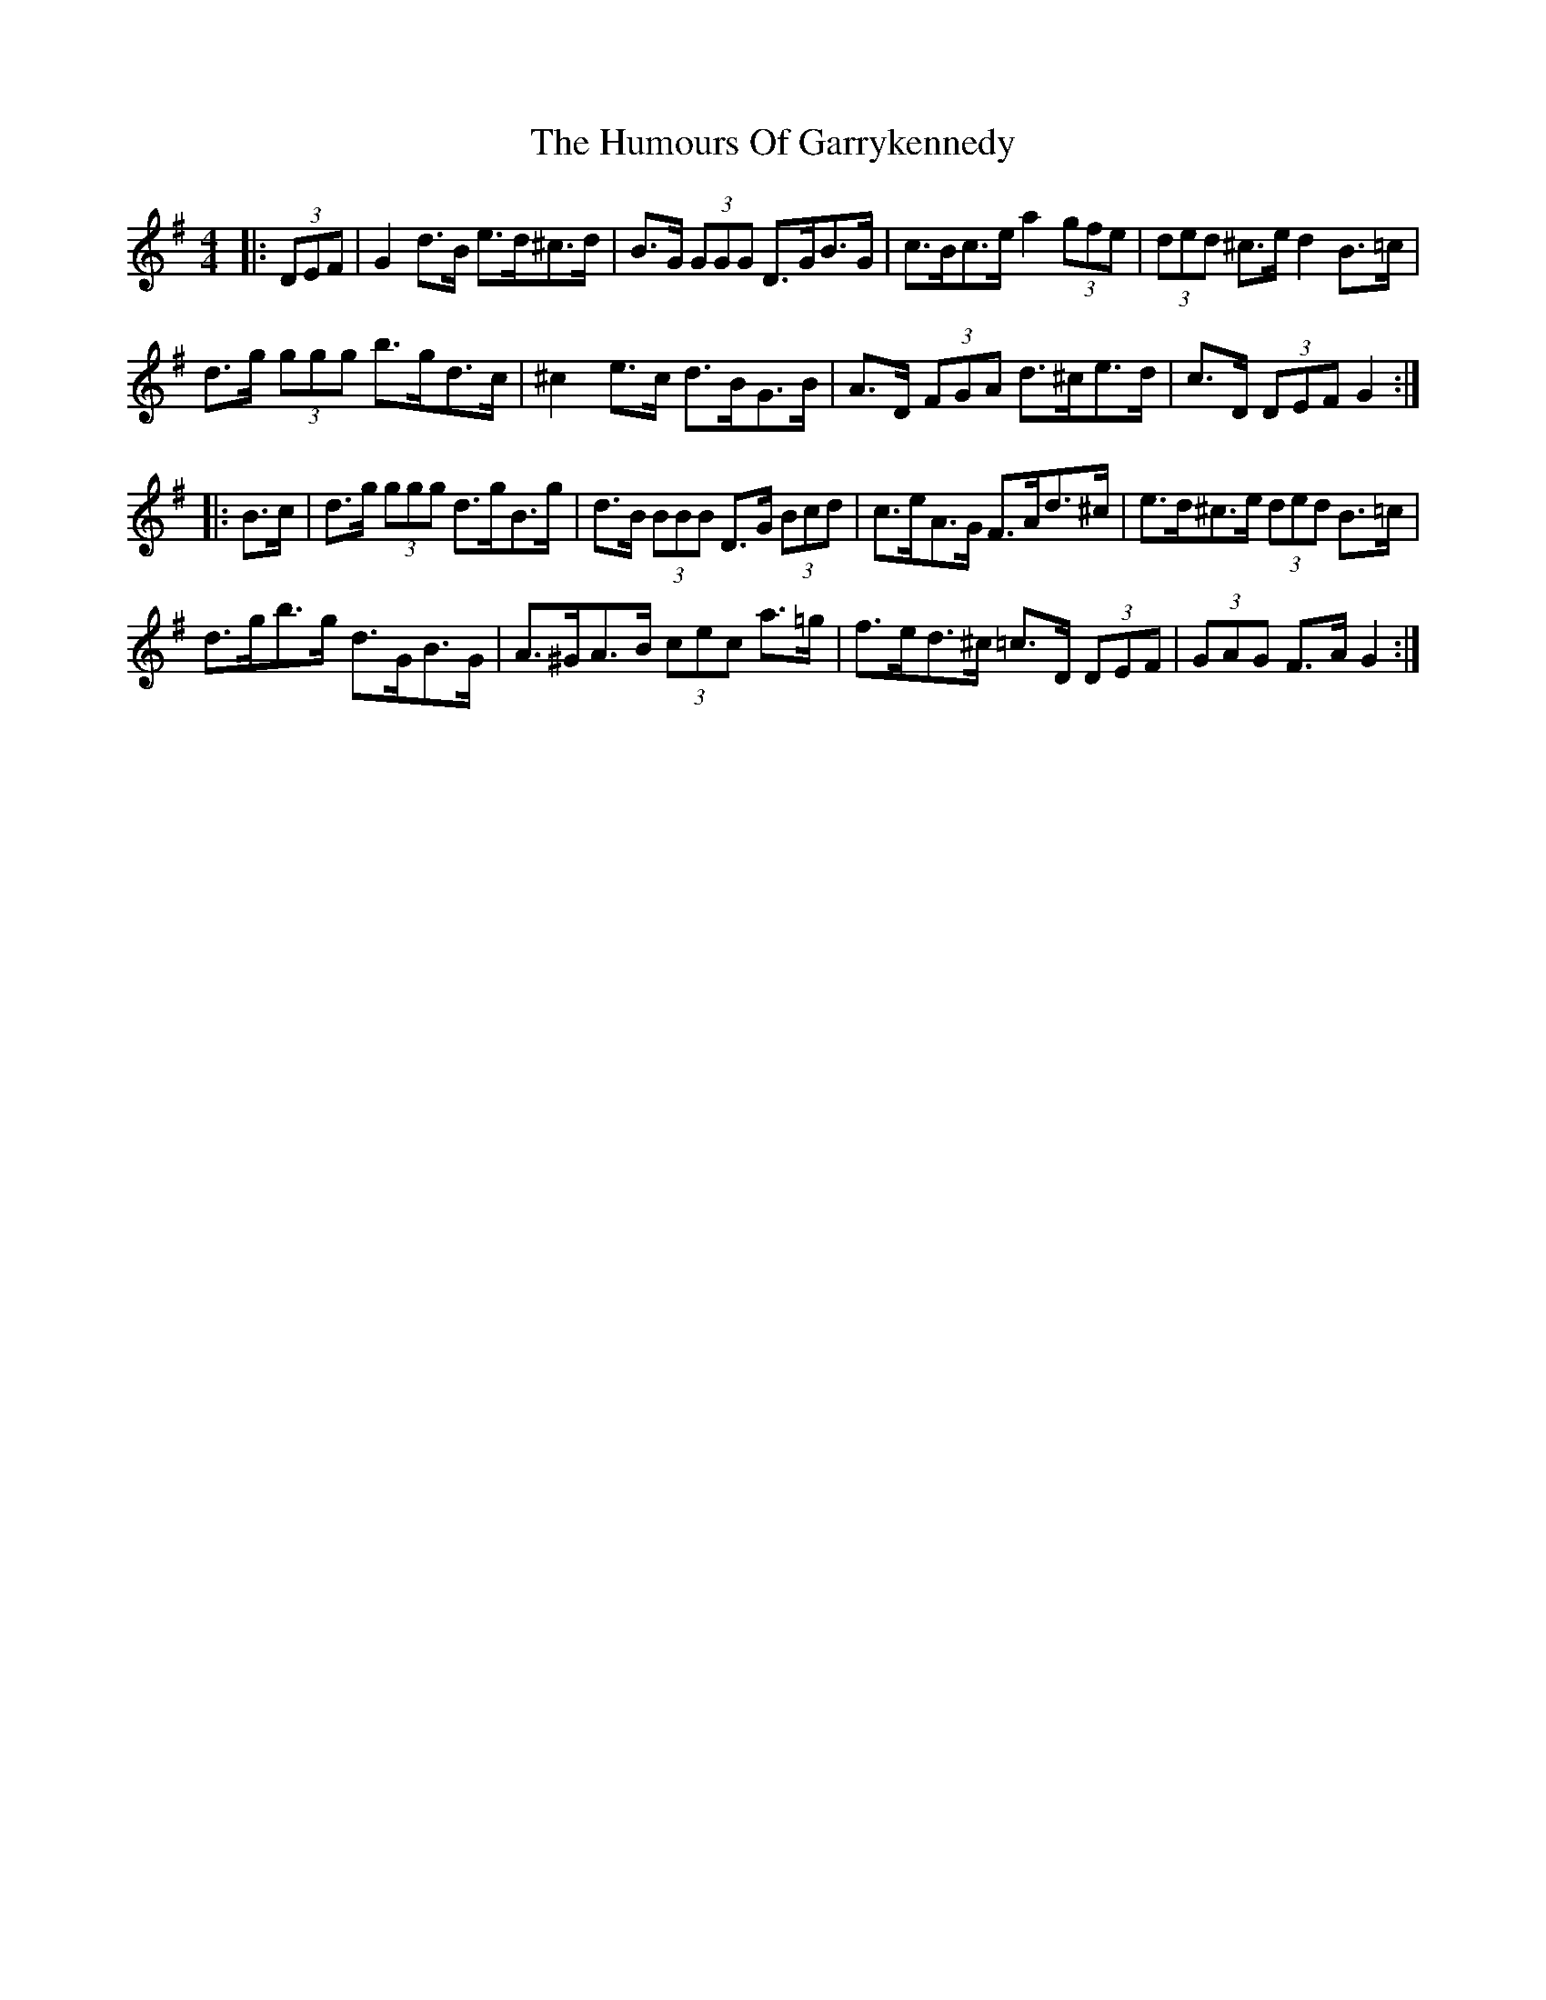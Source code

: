 X: 18183
T: Humours Of Garrykennedy, The
R: hornpipe
M: 4/4
K: Gmajor
|:(3DEF|G2 d>B e>d^c>d|B>G (3GGG D>GB>G|c>Bc>e a2 (3gfe|(3ded ^c>e d2 B>=c|
d>g (3ggg b>gd>c|^c2 e>c d>BG>B|A>D (3FGA d>^ce>d|c>D (3DEF G2:|
|:B>c|d>g (3ggg d>gB>g|d>B (3BBB D>G (3Bcd|c>eA>G F>Ad>^c|e>d^c>e (3ded B>=c|
d>gb>g d>GB>G|A>^GA>B (3cec a>=g|f>ed>^c =c>D (3DEF|(3GAG F>A G2:|

